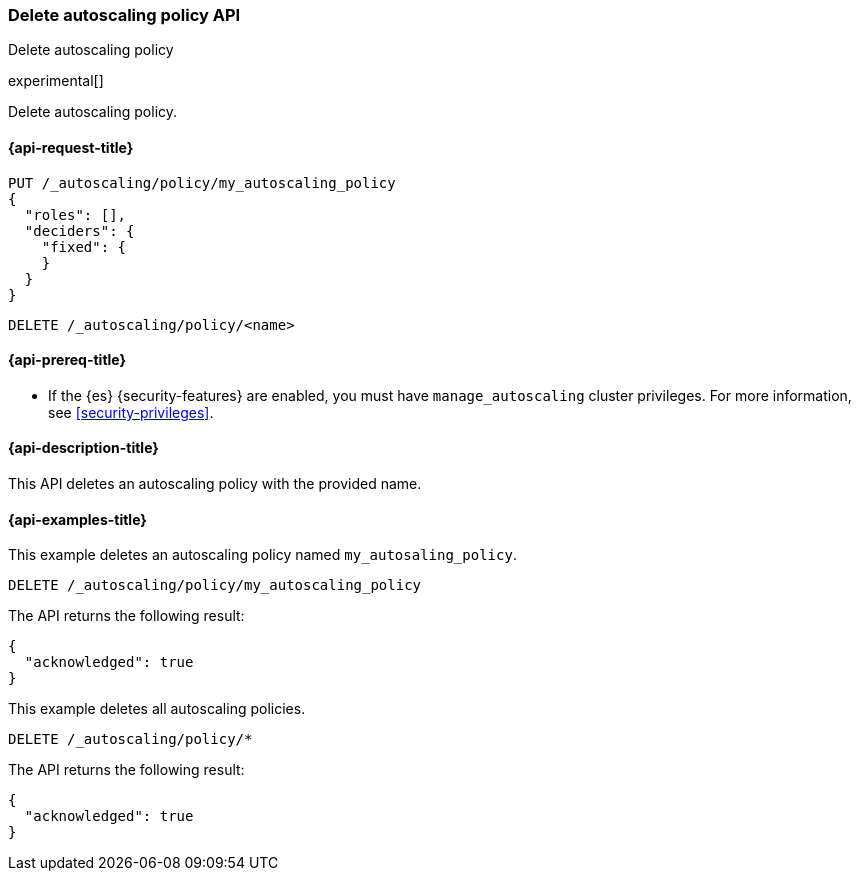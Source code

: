 [role="xpack"]
[testenv="platinum"]
[[autoscaling-delete-autoscaling-policy]]
=== Delete autoscaling policy API
++++
<titleabbrev>Delete autoscaling policy</titleabbrev>
++++

experimental[]

Delete autoscaling policy.

[[autoscaling-delete-autoscaling-policy-request]]
==== {api-request-title}

[source,console]
--------------------------------------------------
PUT /_autoscaling/policy/my_autoscaling_policy
{
  "roles": [],
  "deciders": {
    "fixed": {
    }
  }
}
--------------------------------------------------
// TESTSETUP

[source,console]
--------------------------------------------------
DELETE /_autoscaling/policy/<name>
--------------------------------------------------
// TEST[s/<name>/my_autoscaling_policy/]

[[autoscaling-delete-autoscaling-policy-prereqs]]
==== {api-prereq-title}

* If the {es} {security-features} are enabled, you must have
`manage_autoscaling` cluster privileges. For more information, see
<<security-privileges>>.

[[autoscaling-delete-autoscaling-policy-desc]]
==== {api-description-title}

This API deletes an autoscaling policy with the provided name.

[[autoscaling-delete-autoscaling-policy-examples]]
==== {api-examples-title}

This example deletes an autoscaling policy named `my_autosaling_policy`.

[source,console]
--------------------------------------------------
DELETE /_autoscaling/policy/my_autoscaling_policy
--------------------------------------------------
// TEST

The API returns the following result:

[source,console-result]
--------------------------------------------------
{
  "acknowledged": true
}
--------------------------------------------------

This example deletes all autoscaling policies.

[source,console]
--------------------------------------------------
DELETE /_autoscaling/policy/*
--------------------------------------------------
// TEST

The API returns the following result:

[source,console-result]
--------------------------------------------------
{
  "acknowledged": true
}
--------------------------------------------------
